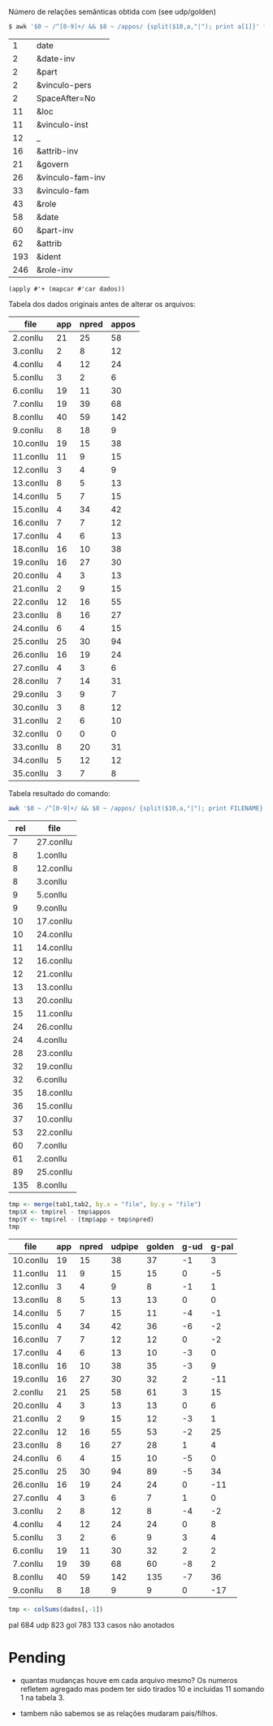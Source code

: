 
Número de relações semânticas obtida com (see udp/golden)

#+BEGIN_SRC bash
$ awk '$0 ~ /^[0-9]+/ && $8 ~ /appos/ {split($10,a,"|"); print a[1]}' *-annotated.conllu {21..27}.conllu | sort | uniq -c | sort -n
#+END_SRC

|   1 | date             |
|   2 | &date-inv        |
|   2 | &part            |
|   2 | &vinculo-pers    |
|   2 | SpaceAfter=No    |
|  11 | &loc             |
|  11 | &vinculo-inst    |
|  12 | _                |
|  16 | &attrib-inv      |
|  21 | &govern          |
|  26 | &vinculo-fam-inv |
|  33 | &vinculo-fam     |
|  43 | &role            |
|  58 | &date            |
|  60 | &part-inv        |
|  62 | &attrib          |
| 193 | &ident           |
| 246 | &role-inv        |


#+BEGIN_SRC elisp :var dados=teste
(apply #'+ (mapcar #'car dados))
#+END_SRC

#+RESULTS:
: 650

Tabela dos dados originais antes de alterar os arquivos:

#+name: tab1
| file      | app | npred | appos |
|-----------+-----+-------+-------|
| 2.conllu  |  21 |    25 |    58 |
| 3.conllu  |   2 |     8 |    12 |
| 4.conllu  |   4 |    12 |    24 |
| 5.conllu  |   3 |     2 |     6 |
| 6.conllu  |  19 |    11 |    30 |
| 7.conllu  |  19 |    39 |    68 |
| 8.conllu  |  40 |    59 |   142 |
| 9.conllu  |   8 |    18 |     9 |
| 10.conllu |  19 |    15 |    38 |
| 11.conllu |  11 |     9 |    15 |
| 12.conllu |   3 |     4 |     9 |
| 13.conllu |   8 |     5 |    13 |
| 14.conllu |   5 |     7 |    15 |
| 15.conllu |   4 |    34 |    42 |
| 16.conllu |   7 |     7 |    12 |
| 17.conllu |   4 |     6 |    13 |
| 18.conllu |  16 |    10 |    38 |
| 19.conllu |  16 |    27 |    30 |
| 20.conllu |   4 |     3 |    13 |
| 21.conllu |   2 |     9 |    15 |
| 22.conllu |  12 |    16 |    55 |
| 23.conllu |   8 |    16 |    27 |
| 24.conllu |   6 |     4 |    15 |
| 25.conllu |  25 |    30 |    94 |
| 26.conllu |  16 |    19 |    24 |
| 27.conllu |   4 |     3 |     6 |
| 28.conllu |   7 |    14 |    31 |
| 29.conllu |   3 |     9 |     7 |
| 30.conllu |   3 |     8 |    12 |
| 31.conllu |   2 |     6 |    10 |
| 32.conllu |   0 |     0 |     0 |
| 33.conllu |   8 |    20 |    31 |
| 34.conllu |   5 |    12 |    12 |
| 35.conllu |   3 |     7 |     8 |

Tabela resultado do comando:

#+BEGIN_SRC bash
awk '$0 ~ /^[0-9]+/ && $8 ~ /appos/ {split($10,a,"|"); print FILENAME}' *-annotated.conllu {21..27}.conllu | sort | uniq -c  | sort -n
#+END_SRC

#+name: tab2
| rel | file      |
|-----+-----------|
|   7 | 27.conllu |
|   8 | 1.conllu  |
|   8 | 12.conllu |
|   8 | 3.conllu  |
|   9 | 5.conllu  |
|   9 | 9.conllu  |
|  10 | 17.conllu |
|  10 | 24.conllu |
|  11 | 14.conllu |
|  12 | 16.conllu |
|  12 | 21.conllu |
|  13 | 13.conllu |
|  13 | 20.conllu |
|  15 | 11.conllu |
|  24 | 26.conllu |
|  24 | 4.conllu  |
|  28 | 23.conllu |
|  32 | 19.conllu |
|  32 | 6.conllu  |
|  35 | 18.conllu |
|  36 | 15.conllu |
|  37 | 10.conllu |
|  53 | 22.conllu |
|  60 | 7.conllu  |
|  61 | 2.conllu  |
|  89 | 25.conllu |
| 135 | 8.conllu  |


#+name: tab3
#+BEGIN_SRC R :var tab1=tab1 :var tab2=tab2 :results table
tmp <- merge(tab1,tab2, by.x = "file", by.y = "file")
tmp$X <- tmp$rel - tmp$appos
tmp$Y <- tmp$rel - (tmp$app + tmp$npred)
tmp
#+END_SRC

#+name: tab3
#+RESULTS: tab3
| file      | app | npred | udpipe | golden | g-ud | g-pal |
|-----------+-----+-------+--------+--------+------+-------|
| 10.conllu |  19 |    15 |     38 |     37 |   -1 |     3 |
| 11.conllu |  11 |     9 |     15 |     15 |    0 |    -5 |
| 12.conllu |   3 |     4 |      9 |      8 |   -1 |     1 |
| 13.conllu |   8 |     5 |     13 |     13 |    0 |     0 |
| 14.conllu |   5 |     7 |     15 |     11 |   -4 |    -1 |
| 15.conllu |   4 |    34 |     42 |     36 |   -6 |    -2 |
| 16.conllu |   7 |     7 |     12 |     12 |    0 |    -2 |
| 17.conllu |   4 |     6 |     13 |     10 |   -3 |     0 |
| 18.conllu |  16 |    10 |     38 |     35 |   -3 |     9 |
| 19.conllu |  16 |    27 |     30 |     32 |    2 |   -11 |
| 2.conllu  |  21 |    25 |     58 |     61 |    3 |    15 |
| 20.conllu |   4 |     3 |     13 |     13 |    0 |     6 |
| 21.conllu |   2 |     9 |     15 |     12 |   -3 |     1 |
| 22.conllu |  12 |    16 |     55 |     53 |   -2 |    25 |
| 23.conllu |   8 |    16 |     27 |     28 |    1 |     4 |
| 24.conllu |   6 |     4 |     15 |     10 |   -5 |     0 |
| 25.conllu |  25 |    30 |     94 |     89 |   -5 |    34 |
| 26.conllu |  16 |    19 |     24 |     24 |    0 |   -11 |
| 27.conllu |   4 |     3 |      6 |      7 |    1 |     0 |
| 3.conllu  |   2 |     8 |     12 |      8 |   -4 |    -2 |
| 4.conllu  |   4 |    12 |     24 |     24 |    0 |     8 |
| 5.conllu  |   3 |     2 |      6 |      9 |    3 |     4 |
| 6.conllu  |  19 |    11 |     30 |     32 |    2 |     2 |
| 7.conllu  |  19 |    39 |     68 |     60 |   -8 |     2 |
| 8.conllu  |  40 |    59 |    142 |    135 |   -7 |    36 |
| 9.conllu  |   8 |    18 |      9 |      9 |    0 |   -17 |


#+BEGIN_SRC R :var dados=tab3 :results output
tmp <- colSums(dados[,-1])
#+END_SRC

#+RESULTS:
:  V2  V3  V4  V5  V6  V7 
: 286 398 823 783 -40  99 


pal 684
udp 823
gol 783
133 casos não anotados


* Pending

- quantas mudanças houve em cada arquivo mesmo? Os numeros refletem
  agregado mas podem ter sido tirados 10 e incluidas 11 somando 1 na
  tabela 3.

- tambem não sabemos se as relações mudaram pais/filhos.

